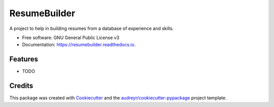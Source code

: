 =============
ResumeBuilder
=============


.. image:: https://img.shields.io/pypi/v/resumebuilder.svg
        :target: https://pypi.python.org/pypi/resumebuilder

.. image:: https://img.shields.io/travis/rfdoell/resumebuilder.svg
        :target: https://travis-ci.org/rfdoell/resumebuilder

.. image:: https://readthedocs.org/projects/resumebuilder/badge/?version=latest
        :target: https://resumebuilder.readthedocs.io/en/latest/?badge=latest
        :alt: Documentation Status




A project to help in building resumes from a database of experience and skills.


* Free software: GNU General Public License v3
* Documentation: https://resumebuilder.readthedocs.io.


Features
--------

* TODO

Credits
-------

This package was created with Cookiecutter_ and the `audreyr/cookiecutter-pypackage`_ project template.

.. _Cookiecutter: https://github.com/audreyr/cookiecutter
.. _`audreyr/cookiecutter-pypackage`: https://github.com/audreyr/cookiecutter-pypackage

